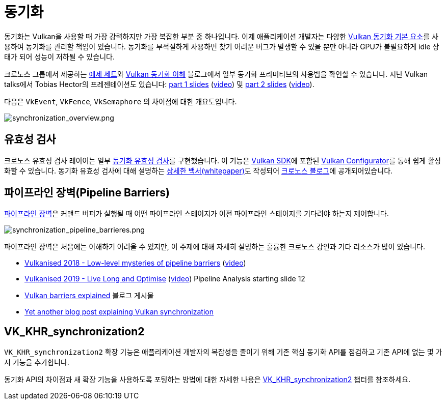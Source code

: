// Copyright 2019-2022 The Khronos Group, Inc.
// SPDX-License-Identifier: CC-BY-4.0

// Required for both single-page and combined guide xrefs to work
ifndef::chapters[:chapters:]
ifndef::images[:images: images/]

[[synchronization]]
= 동기화

동기화는 Vulkan을 사용할 때 가장 강력하지만 가장 복잡한 부분 중 하나입니다. 이제 애플리케이션 개발자는 다양한 link:https://registry.khronos.org/vulkan/specs/1.3/html/vkspec.html#synchronization[Vulkan 동기화 기본 요소]를 사용하여 동기화를 관리할 책임이 있습니다. 동기화를 부적절하게 사용하면 찾기 어려운 버그가 발생할 수 있을 뿐만 아니라 GPU가 불필요하게 idle 상태가 되어 성능이 저하될 수 있습니다.

크로노스 그룹에서 제공하는 link:https://github.com/KhronosGroup/Vulkan-Docs/wiki/Synchronization-Examples[예제 세트]와 link:https://www.khronos.org/blog/understanding-vulkan-synchronization[Vulkan 동기화 이해] 블로그에서 일부 동기화 프리미티브의 사용법을 확인할 수 있습니다. 지난 Vulkan talks에서 Tobias Hector의 프레젠테이션도 있습니다: link:https://www.khronos.org/assets/uploads/developers/library/2017-vulkan-devu-vancouver/009%20-%20Synchronization%20-%20Keeping%20Your%20Device%20Fed.pdf[part 1 slides] (link:https://www.youtube.com/watch?v=YkJ4hKCPjm0[video]) 및 link:https://www.khronos.org/assets/uploads/developers/library/2018-vulkanised/06-Keeping%20Your%20Device%20Fed%20v4_Vulkanised2018.pdf[part 2 slides] (link:https://www.youtube.com/watch?v=5GDg4OxkSEc[video]).

다음은 `VkEvent`, `VkFence`, `VkSemaphore` 의 차이점에 대한 개요도입니다.

image::../../../chapters/images/synchronization_overview.png[synchronization_overview.png]

== 유효성 검사

크로노스 유효성 검사 레이어는 일부 link:https://vulkan.lunarg.com/doc/sdk/latest/windows/synchronization_usage.html[동기화 유효성 검사]를 구현했습니다. 이 기능은 link:https://vulkan.lunarg.com/sdk/home[Vulkan SDK]에 포함된 link:https://vulkan.lunarg.com/doc/sdk/latest/windows/vkconfig.html[Vulkan Configurator]를 통해 쉽게 활성화할 수 있습니다. 동기화 유효성 검사에 대해 설명하는 link:https://www.lunarg.com/wp-content/uploads/2020/09/Final_LunarG_Guide_to_Vulkan-Synchronization_Validation_08_20.pdf[상세한 백서(whitepaper)]도 작성되어 link:https://www.khronos.org/blog/a-guide-to-vulkan-synchronization-validation[크로노스 블로그]에 공개되어있습니다.

== 파이프라인 장벽(Pipeline Barriers)

link:https://registry.khronos.org/vulkan/specs/1.3/html/vkspec.html#synchronization-pipeline-barriers[파이프라인 장벽]은 커맨드 버퍼가 실행될 때 어떤 파이프라인 스테이지가 이전 파이프라인 스테이지를 기다려야 하는지 제어합니다.

image::../../../chapters/images/synchronization_pipeline_barrieres.png[synchronization_pipeline_barrieres.png]

파이프라인 장벽은 처음에는 이해하기 어려울 수 있지만, 이 주제에 대해 자세히 설명하는 훌륭한 크로노스 강연과 기타 리소스가 많이 있습니다.

  * link:https://www.khronos.org/assets/uploads/developers/library/2018-vulkanised/05-The%20low-level%20mysteries%20of%20pipeline%20barriers_Vulkanised2018.pdf[Vulkanised 2018 - Low-level mysteries of pipeline barriers] (link:https://www.youtube.com/watch?v=e0ySJ9Qzvrs[video])
  * link:https://www.khronos.org/assets/uploads/developers/library/2019-vulkanised/02_Live%20Long%20And%20Optimise-May19.pdf[Vulkanised 2019 - Live Long and Optimise]  (link:https://www.youtube.com/watch?v=ch6161wvME8&t=463s[video]) Pipeline Analysis starting slide 12
  * link:https://gpuopen.com/learn/vulkan-barriers-explained/[Vulkan barriers explained] 블로그 게시물
  * link:http://themaister.net/blog/2019/08/14/yet-another-blog-explaining-vulkan-synchronization/[Yet another blog post explaining Vulkan synchronization]

== VK_KHR_synchronization2

`VK_KHR_synchronization2` 확장 기능은 애플리케이션 개발자의 복잡성을 줄이기 위해 기존 핵심 동기화 API를 점검하고 기존 API에 없는 몇 가지 기능을 추가합니다.

동기화 API의 차이점과 새 확장 기능을 사용하도록 포팅하는 방법에 대한 자세한 나용은 xref:{chapters}extensions/VK_KHR_synchronization2.adoc#VK_KHR_synchronization2[VK_KHR_synchronization2] 챕터를 참조하세요.
